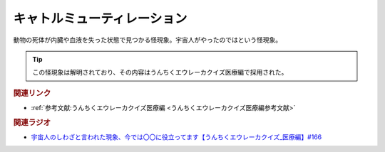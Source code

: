 キャトルミューティレーション
==========================================
.. glossary::
    キャトルミューティレーション : き

動物の死体が内臓や血液を失った状態で見つかる怪現象。宇宙人がやったのではという怪現象。

.. tip:: 
  この怪現象は解明されており、その内容はうんちくエウレーカクイズ医療編で採用された。

.. rubric:: 関連リンク
* :ref:`参考文献:うんちくエウレーカクイズ医療編 <うんちくエウレーカクイズ医療編参考文献>`

.. rubric:: 関連ラジオ
* `宇宙人のしわざと言われた現象、今では〇〇に役立ってます【うんちくエウレーカクイズ_医療編】#166`_

.. _宇宙人のしわざと言われた現象、今では〇〇に役立ってます【うんちくエウレーカクイズ_医療編】#166: https://www.youtube.com/watch?v=a3gc-UMMzZY